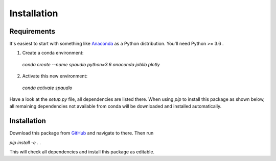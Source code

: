 Installation
============


Requirements
------------
It's easiest to start with something like `Anaconda <https://www.anaconda.com/distribution/>`_ as a Python distribution.
You'll need Python >= 3.6 .

1. Create a conda environment:
  `conda create --name spaudio python=3.6 anaconda joblib plotly`
2. Activate this new environment:
  `conda activate spaudio`


Have a look at the `setup.py` file, all dependencies are listed there.
When using `pip` to install this package as shown below, all remaining dependencies not available from conda will be downloaded and installed automatically.

Installation
------------
Download this package from `GitHub <https://github.com/chris-hld/spaudiopy>`_ and navigate to there. Then run

`pip install -e .`  .

This will check all dependencies and install this package as editable.
